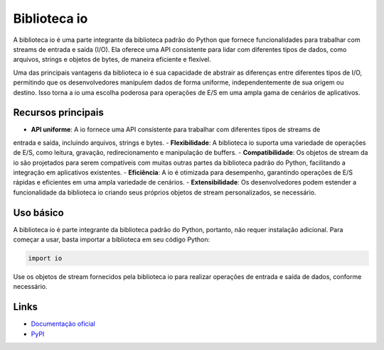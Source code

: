 ==============
Biblioteca io
==============

.. image:: https://img.shields.io/pypi/v/io.svg
     :target: https://pypi.python.org/pypi/io
     :alt: Última Versão

.. image:: https://img.shields.io/pypi/dm/io.svg
     :target: https://pypi.python.org/pypi/io
     :alt: Downloads

.. image:: https://img.shields.io/github/license/python/io.svg
     :target: https://github.com/python/io/blob/main/LICENSE
     :alt: Licença

A biblioteca io é uma parte integrante da biblioteca padrão do Python que fornece funcionalidades
para trabalhar com streams de entrada e saída (I/O). Ela oferece uma API consistente para lidar
com diferentes tipos de dados, como arquivos, strings e objetos de bytes, de maneira eficiente e
flexível.

Uma das principais vantagens da biblioteca io é sua capacidade de abstrair as diferenças entre diferentes
tipos de I/O, permitindo que os desenvolvedores manipulem dados de forma uniforme, independentemente de
sua origem ou destino. Isso torna a io uma escolha poderosa para operações de E/S em uma ampla gama de
cenários de aplicativos.

Recursos principais
--------------------

- **API uniforme**: A io fornece uma API consistente para trabalhar com diferentes tipos de streams de
entrada e saída, incluindo arquivos, strings e bytes.
- **Flexibilidade**: A biblioteca io suporta uma variedade de operações de E/S, como leitura, gravação,
redirecionamento e manipulação de buffers.
- **Compatibilidade**: Os objetos de stream da io são projetados para serem compatíveis com muitas outras
partes da biblioteca padrão do Python, facilitando a integração em aplicativos existentes.
- **Eficiência**: A io é otimizada para desempenho, garantindo operações de E/S rápidas e eficientes em
uma ampla variedade de cenários.
- **Extensibilidade**: Os desenvolvedores podem estender a funcionalidade da biblioteca io criando seus
próprios objetos de stream personalizados, se necessário.

Uso básico
-----------

A biblioteca io é parte integrante da biblioteca padrão do Python, portanto, não requer instalação adicional.
Para começar a usar, basta importar a biblioteca em seu código Python:

.. code-block:: python

     import io

Use os objetos de stream fornecidos pela biblioteca io para realizar operações de entrada e saída de dados, conforme necessário.

Links
------

- `Documentação oficial <https://docs.python.org/3/library/io.html>`_

- `PyPI <https://pypi.org/project/io>`_
